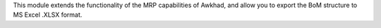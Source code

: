 This module extends the functionality of the MRP capabilities of Awkhad,
and allow you to export the BoM structure to MS Excel .XLSX format.
